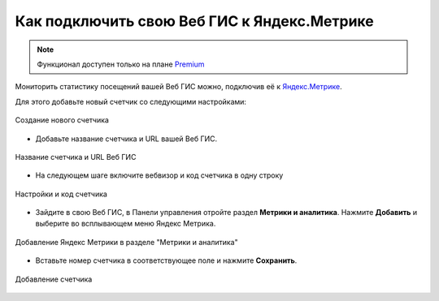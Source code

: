 .. _ngcom_ya_metr:

Как подключить свою Веб ГИС к Яндекс.Метрике
=============================================

.. note:: 
        Функционал доступен только на плане `Premium <https://nextgis.ru/pricing-base/>`_

Мониторить статистику посещений вашей Веб ГИС можно, подключив её к `Яндекс.Метрике <https://metrika.yandex.ru/>`_.

Для этого добавьте новый счетчик со следующими настройками:

.. figure:: _static/cr_metr.png
   :name: cr_metr
   :align: center
   :width: 35cm

   Создание нового счетчика

* Добавьте название счетчика и URL вашей Веб ГИС.

.. figure:: _static/metr_sett_1.png
   :name: metr_sett_1
   :align: center
   :width: 25cm

   Название счетчика и URL Веб ГИС


* На следующем шаге включите вебвизор и код счетчика в одну строку

.. figure:: _static/metr_sett_2.png
   :name: metr_sett_2
   :align: center
   :width: 18cm

   Настройки и код счетчика
   
* Зайдите в свою Веб ГИС, в Панели управления отройте раздел **Метрики и аналитика**. Нажмите **Добавить** и выберите во всплывающем меню Яндекс Метрика.

.. figure:: _static/metr_add_ru.png
   :name: metr_add_pic
   :align: center
   :width: 20cm

   Добавление Яндекс Метрики в разделе "Метрики и аналитика"

* Вставьте номер счетчика в соответствующее поле и нажмите **Сохранить**.

.. figure:: _static/metr_number_ru.png
   :name: metr_number_pic
   :align: center
   :width: 20cm

   Добавление счетчика
